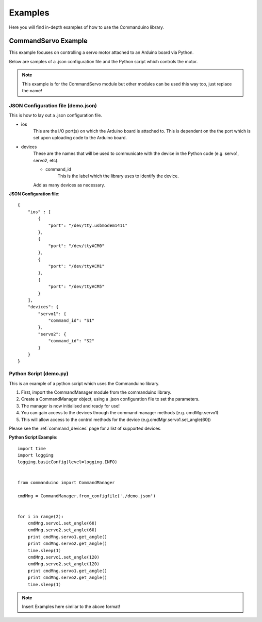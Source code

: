 .. _examples:

Examples
********

Here you will find in-depth examples of how to use the Commanduino library.

CommandServo Example
====================
This example focuses on controlling a servo motor attached to an Arduino board via Python.

Below are samples of a .json configuration file and the Python script which controls the motor.

.. note:: This example is for the CommandServo module but other modules can be used this way too, just replace the name!

JSON Configuration file (demo.json)
+++++++++++++++++++++++++++++++++++
This is how to lay out a .json configuration file.

* ios
    This are the I/O port(s) on which the Arduino board is attached to.
    This is dependent on the the port which is set upon uploading code to the Arduino board.
* devices
    These are the names that will be used to communicate with the device in the Python code (e.g. servo1, servo2, etc).

    * command_id
        This is the label which the library uses to identify the device.

    Add as many devices as necessary.

**JSON Configuration file:**

::

    {
        "ios" : [
            {
                "port": "/dev/tty.usbmodem1411"
            },
            {
                "port": "/dev/ttyACM0"
            },
            {
                "port": "/dev/ttyACM1"
            },
            {
                "port": "/dev/ttyACM5"
            }
        ],
        "devices": {
            "servo1": {
                "command_id": "S1"
            },
            "servo2": {
                "command_id": "S2"
            }
        }
    }

Python Script (demo.py)
+++++++++++++++++++++++
This is an example of a python script which uses the Commanduino library.

1. First, import the CommandManager module from the commanduino library.
2. Create a CommandManager object, using a .json configuration file to set the parameters.
3. The manager is now initialised and ready for use!
4. You can gain access to the devices through the command manager methods (e.g. cmdMgr.servo1)
5. This will allow access to the control methods for the device (e.g.cmdMgr.servo1.set_angle(60))

Please see the :ref:`command_devices` page for a list of supported devices.

**Python Script Example:**

::

    import time
    import logging
    logging.basicConfig(level=logging.INFO)


    from commanduino import CommandManager

    cmdMng = CommandManager.from_configfile('./demo.json')


    for i in range(2):
        cmdMng.servo1.set_angle(60)
        cmdMng.servo2.set_angle(60)
        print cmdMng.servo1.get_angle()
        print cmdMng.servo2.get_angle()
        time.sleep(1)
        cmdMng.servo1.set_angle(120)
        cmdMng.servo2.set_angle(120)
        print cmdMng.servo1.get_angle()
        print cmdMng.servo2.get_angle()
        time.sleep(1)

.. note:: Insert Examples here similar to the above format!
